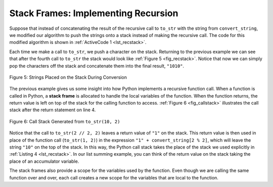..  Copyright (C)  Brad Miller, David Ranum
    This work is licensed under the Creative Commons Attribution-NonCommercial-ShareAlike 4.0 International License. To view a copy of this license, visit http://creativecommons.org/licenses/by-nc-sa/4.0/.


Stack Frames: Implementing Recursion
------------------------------------

Suppose that instead of concatenating the result of the recursive call
to ``to_str`` with the string from ``convert_string``, we modified our
algorithm to push the strings onto a stack instead of making the recursive
call. The code for this modified algorithm is shown in
:ref:`ActiveCode 1 <lst_recstack>`.


.. activecode:: lst_recstack
    :caption: Converting an Integer to a String Using a Stack
    :nocodelens:

    from pythonds3.basic import Stack


    def to_str(n, base):
        r_stack = Stack()
        convert_string = "0123456789ABCDEF"
        while n > 0:
            if n < base:
                r_stack.push(convert_string[n])
            else:
                r_stack.push(convert_string[n % base])
            n = n // base
        res = ""
        while not r_stack.is_empty():
            res = res + str(r_stack.pop())
        return res


    print(to_str(1453, 16))

Each time we make a call to ``to_str``, we push a character on the stack.
Returning to the previous example we can see that after the fourth call
to ``to_str`` the stack would look like :ref:`Figure 5 <fig_recstack>`. Notice
that now we can simply pop the characters off the stack and concatenate
them into the final result, ``"1010"``.

.. _fig_recstack:

.. figure:: Figures/recstack.png
   :align: center

   Figure 5: Strings Placed on the Stack During Conversion


The previous example gives us some insight into how Python implements a
recursive function call. When a function is called in Python, a **stack
frame** is allocated to handle the local variables of the function. When
the function returns, the return value is left on top of the stack for
the calling function to access. :ref:`Figure 6 <fig_callstack>` illustrates the
call stack after the return statement on line 4.

.. _fig_callstack:

.. figure:: Figures/callstack.png
   :align: center

   Figure 6: Call Stack Generated from ``to_str(10, 2)``


Notice that the call to ``to_str(2 // 2, 2)`` leaves a return value of
``"1"`` on the stack. This return value is then used in place of the
function call (``to_str(1, 2)``) in the expression ``"1" + convert_string[2 % 2]``, which will leave the string ``"10"`` on the top of
the stack. In this way, the Python call stack takes the place of the
stack we used explicitly in :ref:`Listing 4 <lst_recstack>`. In our list summing
example, you can think of the return value on the stack taking the place
of an accumulator variable.

The stack frames also provide a scope for the variables used by the
function. Even though we are calling the same function over and over,
each call creates a new scope for the variables that are local to the
function.

